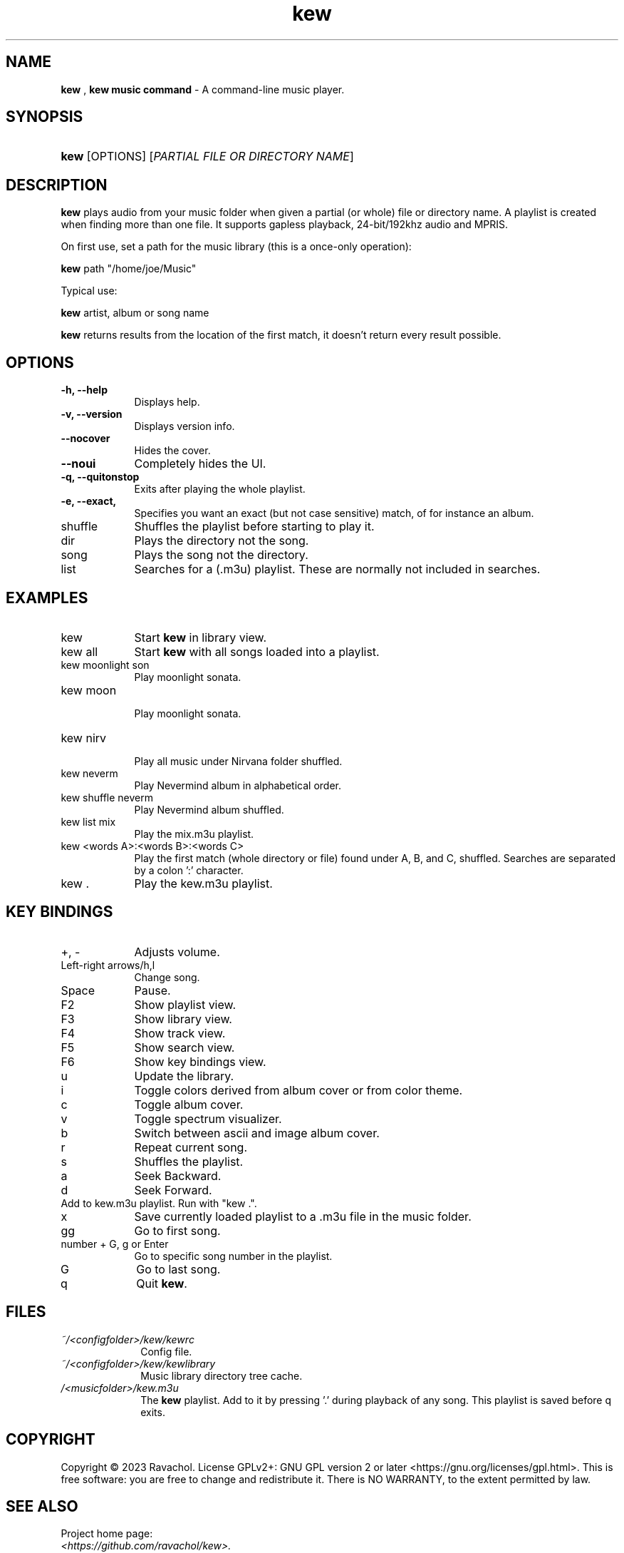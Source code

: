 .\" Automatically generated from an mdoc input file.  Do not edit.
.\" DATE
.TH "kew" "1" "9/3/23" "Linux" "General Commands Manual"
.nh
.if n .ad l
.SH "NAME"
\fBkew\fR
,
\fBkew music command\fR
\- A command-line music player.
.SH "SYNOPSIS"
.HP 4n
\fBkew\fR
[OPTIONS]
[\fIPARTIAL\ FILE\ OR\ DIRECTORY\ NAME\fR]
.SH "DESCRIPTION"
\fBkew\fR
plays audio from your music folder when given a partial (or whole) file or directory name.
A playlist is created when finding more than one file.
It supports gapless playback, 24-bit/192khz audio and MPRIS.
.PP
On first use, set a path for the music library (this is a once-only operation):
.PP
\fBkew\fR
path "/home/joe/Music"
.PP
Typical use:
.PP
\fBkew\fR
artist, album or song name
.PP
\fBkew\fR
returns results from the location of the first match, it doesn't return every result possible.
.SH "OPTIONS"
.TP 9n
\fB\-h,\fR \fB\--help\fR
Displays help.
.TP 9n
\fB\-v,\fR \fB\--version\fR
Displays version info.
.TP 9n
\fB\--nocover\fR
Hides the cover.
.TP 9n
\fB\--noui\fR
Completely hides the UI.
.TP 9n
\fB\-q,\fR \fB\--quitonstop\fR
Exits after playing the whole playlist.
.TP 9n
\fB\-e,\fR \fB\--exact, 
Specifies you want an exact (but not case sensitive) match, of for instance an album.
.TP 9n
shuffle
Shuffles the playlist before starting to play it.
.TP 9n
dir
Plays the directory not the song.
.TP 9n
song
Plays the song not the directory.
.TP 9n
list
Searches for a (.m3u) playlist. These are normally not included in searches.
.SH "EXAMPLES"
.TP 9n
kew
Start
\fBkew\fR
in library view.
.TP 9n
kew all
Start
\fBkew\fR
with all songs loaded into a playlist.
.TP 9n
kew moonlight son
Play moonlight sonata.
.TP 9n
kew moon
.br
Play moonlight sonata.
.TP 9n
kew nirv
.br
Play all music under Nirvana folder shuffled.
.TP 9n
kew neverm
Play Nevermind album in alphabetical order.
.TP 9n
kew shuffle neverm
Play Nevermind album shuffled.
.TP 9n
kew list mix
Play the mix.m3u playlist.
.TP 9n
kew <words A>:<words B>:<words C>
Play the first match (whole directory or file) found under A, B, and C, shuffled. Searches are separated by a colon ':' character.
.TP 9n
kew .
Play the kew.m3u playlist.
.SH "KEY BINDINGS"
.TP 9n
+, -
Adjusts volume.
.TP 9n
Left-right arrows/h,l
Change song.
.TP 9n
Space
Pause.
.TP 9n
F2
Show playlist view.
.TP 9n
F3
Show library view.
.TP 9n
F4
Show track view.
.TP 9n
F5
Show search view.
.TP 9n
F6
Show key bindings view.
.TP 9n
u
Update the library.
.TP 9n
i
Toggle colors derived from album cover or from color theme.
.TP 9n
c
Toggle album cover.
.TP 9n
v
Toggle spectrum visualizer.
.TP 9n
b
Switch between ascii and image album cover.
.TP 9n
r
Repeat current song.
.TP 9n
s
Shuffles the playlist.
.TP 9n
a
Seek Backward.
.TP 9n
d
Seek Forward.
.TP 9n
.
Add to kew.m3u playlist. Run with "kew .".
.TP 9n
x
Save currently loaded playlist to a .m3u file in the music folder.
.TP 9n
gg
Go to first song.
.TP 9n
number + G, g or Enter
Go to specific song number in the playlist.
.TP 9n
G
Go to last song.
.TP 9n
q
Quit
\fBkew\fR.
.SH "FILES"
.TP 10n
\fI~/<configfolder>/kew/kewrc\fR
Config file.
.TP 10n
\fI~/<configfolder>/kew/kewlibrary\fR
Music library directory tree cache.
.TP 10n
\fI/<musicfolder>/kew.m3u\fR
The
\fBkew\fR
playlist. Add to it by pressing '.' during playback of any song. This playlist is saved before q exits.
.SH "COPYRIGHT"
Copyright \[u00A9] 2023 Ravachol. License GPLv2+: GNU GPL version 2 or later <https://gnu.org/licenses/gpl.html>.
This is free software: you are free to change and redistribute it.
There is NO WARRANTY, to the extent permitted by law.
.SH "SEE ALSO"
Project home page:
.TP 10n
\fI<https://github.com/ravachol/kew>.\fR
